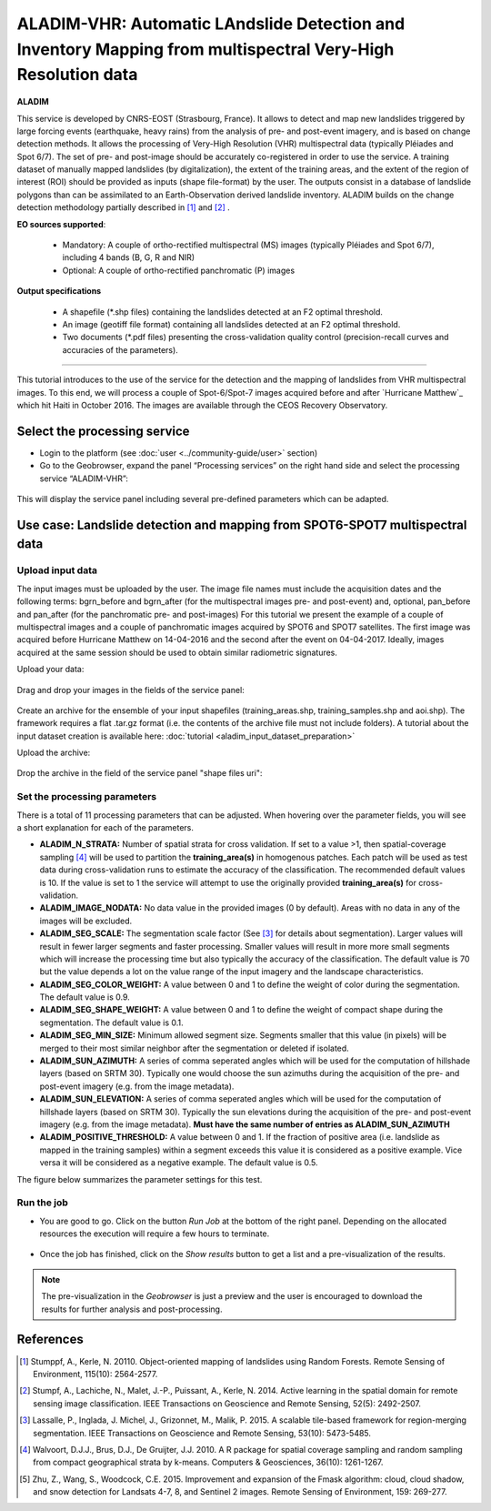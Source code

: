 ALADIM-VHR: Automatic LAndslide Detection and Inventory Mapping from multispectral Very-High Resolution data
~~~~~~~~~~~~~~~~~~~~~~~~~~~~~~~~~~~~~~~~~~~~~~~~~~~~~~~~~~~~~~~~~~~~~~~~~~~~~~~~~~~~~~~~~~~~~~~~~~~~~~~~~~~~

.. image:: assets/tuto_aladim_vhr_icon.png 


**ALADIM**

This service is developed by CNRS-EOST (Strasbourg, France). It allows to detect and map new landslides triggered by large forcing events (earthquake, heavy rains) from the analysis of pre- and post-event imagery, and is based on change detection methods. It allows the processing of Very-High Resolution (VHR) multispectral data (typically Pléiades and Spot 6/7). The set of pre- and post-image should be accurately co-registered in order to use the service. A training dataset of manually mapped landslides (by digitalization), the extent of the training areas, and the extent of the region of interest (ROI) should be provided as inputs (shape file-format) by the user. The outputs consist in a database of landslide polygons than can be assimilated to an Earth-Observation derived landslide inventory. ALADIM builds on the change detection methodology partially described in [1]_ and [2]_ . 

**EO sources supported**:

    - Mandatory: A couple of ortho-rectified multispectral (MS) images (typically Pléiades and Spot 6/7), including 4 bands (B, G, R and NIR) 
    - Optional: A couple of ortho-rectified panchromatic (P) images


**Output specifications**

    - A shapefile (*.shp files) containing the landslides detected at an F2 optimal threshold.
    - An image (geotiff file format) containing all landslides detected at an F2 optimal threshold.
    - Two documents (*.pdf files) presenting the cross-validation quality control (precision-recall curves and accuracies of the parameters).

-----

This tutorial introduces to the use of the service for the detection and the mapping of landslides from VHR multispectral images. To this end, we will process a couple of Spot-6/Spot-7 images acquired before and after `Hurricane Matthew`_ which hit Haiti in October 2016. The images are available through the CEOS Recovery Observatory.

.. _`Matthew Hurricane`: https://en.wikipedia.org/wiki/Hurricane_Matthew
.. _`CEOS Recovery Observatory`: http://ceos.org/ourwork/workinggroups/disasters/recovery-observatory/


Select the processing service
=============================

* Login to the platform (see :doc:`user <../community-guide/user>` section)

* Go to the Geobrowser, expand the panel “Processing services” on the right hand side and select the processing service “ALADIM-VHR”:

.. figure:: assets/tuto_aladim_vhr_1.png
	:figclass: align-center
        :width: 750px
        :align: center

This will display the service panel including several pre-defined parameters which can be adapted.

.. figure:: assets/tuto_aladim_vhr_2.png
	:figclass: align-center
        :width: 750px
        :align: center

Use case: Landslide detection and mapping from SPOT6-SPOT7 multispectral data
=============================================================================

Upload input data
-----------------
 
The input images must be uploaded by the user. The image file names must include the acquisition dates and the following terms: bgrn_before and bgrn_after (for the multispectral images pre- and post-event) and, optional, pan_before and pan_after (for the panchromatic pre- and post-images)   
For this tutorial we present the example of a couple of multispectral images and a couple of panchromatic images acquired by SPOT6 and SPOT7 satellites. 
The first image was acquired before Hurricane Matthew on 14-04-2016 and the second after the event on 04-04-2017. Ideally, images acquired at the same session should be used to obtain similar radiometric signatures.   

Upload your data:

.. figure:: assets/tuto_aladim_vhr_3.png
	:figclass: align-center
        :width: 750px
        :align: center

.. figure:: assets/tuto_aladim_vhr_4.png
	:figclass: align-center
        :width: 750px
        :align: center

Drag and drop your images in the fields of the service panel:

.. figure:: assets/tuto_aladim_vhr_5.png
	:figclass: align-center
        :width: 750px
        :align: center
      

Create an archive for the ensemble of your input shapefiles (training_areas.shp, training_samples.shp and aoi.shp). The framework requires a flat .tar.gz format (i.e. the contents of the archive file must not include folders). 
A tutorial about the input dataset creation is available here: :doc:`tutorial <aladim_input_dataset_preparation>`

Upload the archive:

.. figure:: assets/tuto_aladim_vhr_6.png
	:figclass: align-center
        :width: 750px
        :align: center

.. figure:: assets/tuto_aladim_vhr_7.png
	:figclass: align-center
        :width: 750px
        :align: center


Drop the archive in the field of the service panel "shape files uri":

.. figure:: assets/tuto_aladim_vhr_8.png
	:figclass: align-center
        :width: 750px
        :align: center

Set the processing parameters 
-----------------------------

There is a total of 11 processing parameters that can be adjusted. When hovering over the parameter fields, you will see a short explanation for each of the parameters.

* **ALADIM_N_STRATA:** Number of spatial strata for cross validation. If set to a value >1, then spatial-coverage sampling [4]_ will be used to partition the **training_area(s)** in homogenous patches. Each patch will be used as test data during cross-validation runs to estimate the accuracy of the classification. The recommended default values is 10. If the value is set to 1 the service will attempt to use the originally provided **training_area(s)** for cross-validation.
* **ALADIM_IMAGE_NODATA:** No data value in the provided images (0 by default). Areas with no data in any of the images will be excluded.
* **ALADIM_SEG_SCALE:**	The segmentation scale factor (See [3]_ for details about segmentation). Larger values will result in fewer larger segments and faster processing. Smaller values will result in more more small segments which will increase the processing time but also typically the accuracy of the classification. The default value is 70 but the value depends a lot on the value range of the input imagery and the landscape characteristics.
* **ALADIM_SEG_COLOR_WEIGHT:** A value between 0 and 1 to define the weight of color during the segmentation. The default value is 0.9.
* **ALADIM_SEG_SHAPE_WEIGHT:** A value between 0 and 1 to define the weight of compact shape during the segmentation. The default value is 0.1.
* **ALADIM_SEG_MIN_SIZE:** Minimum allowed segment size. Segments smaller that this value (in pixels) will be merged to their most similar neighbor after the segmentation or deleted if isolated.
* **ALADIM_SUN_AZIMUTH:** A series of comma seperated angles which will be used for the computation of hillshade layers (based on SRTM 30). Typically one would choose the sun azimuths during the acquisition of the pre- and post-event imagery (e.g. from the image metadata).
* **ALADIM_SUN_ELEVATION:**	A series of comma seperated angles which will be used for the computation of hillshade layers (based on SRTM 30). Typically the sun elevations during the acquisition of the pre- and post-event imagery (e.g. from the image metadata). **Must have the same number of entries as ALADIM_SUN_AZIMUTH**
* **ALADIM_POSITIVE_THRESHOLD:** A value between 0 and 1. If the fraction of positive area (i.e. landslide as mapped in the training samples) within a segment exceeds this value it is considered as a positive example. Vice versa it will be considered as a negative example. The default value is 0.5.

The figure below summarizes the parameter settings for this test.

.. figure:: assets/tuto_aladim_vhr_9.png
	:figclass: align-center
        :width: 750px
        :align: center


Run the job
-----------

* You are good to go. Click on the button *Run Job* at the bottom of the right panel. Depending on the allocated resources the execution will require a few hours to terminate.

.. figure:: assets/tuto_aladim_10.png
	:figclass: align-center
        :width: 750px
        :align: center

* Once the job has finished, click on the *Show results* button to get a list and a pre-visualization of the results.

.. note:: The pre-visualization in the *Geobrowser* is just a preview and the user is encouraged to download the results for further analysis and post-processing.

.. figure:: assets/tuto_aladim_11.png
	:figclass: align-center
        :width: 750px
        :align: center

.. figure:: assets/tuto_aladim_12.png
	:figclass: align-center
        :width: 750px
        :align: center

References
==========

.. [1] Stumppf, A., Kerle, N. 20110. Object-oriented mapping of landslides using Random Forests. Remote Sensing of Environment, 115(10): 2564-2577.
.. [2] Stumpf, A., Lachiche, N., Malet, J.-P., Puissant, A., Kerle, N. 2014. Active learning in the spatial domain for remote sensing image classification. IEEE Transactions on Geoscience and Remote Sensing, 52(5): 2492-2507.
.. [3] Lassalle, P., Inglada, J. Michel, J., Grizonnet, M., Malik, P. 2015. A scalable tile-based framework for region-merging segmentation. IEEE Transactions on Geoscience and Remote Sensing, 53(10): 5473-5485.
.. [4] Walvoort, D.J.J., Brus, D.J., De Gruijter, J.J. 2010. A R package for spatial coverage sampling and random sampling from compact geographical strata by k-means. Computers & Geosciences, 36(10): 1261-1267.
.. [5] Zhu, Z., Wang, S., Woodcock, C.E. 2015. Improvement and expansion of the Fmask algorithm: cloud, cloud shadow, and snow detection for Landsats 4-7, 8, and Sentinel 2 images. Remote Sensing of Environment, 159: 269-277.
